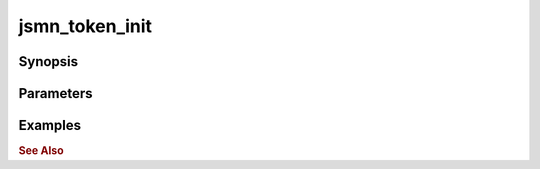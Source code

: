 .. _ref_api_jsmn_token_init:

jsmn_token_init
===============

Synopsis
--------

Parameters
----------

Examples
--------

.. rubric:: See Also
